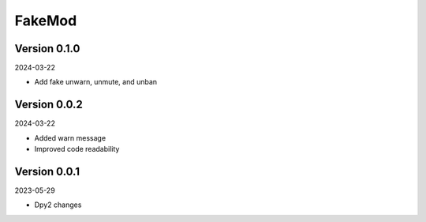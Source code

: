 .. _cl_fakemod:

*******
FakeMod
*******

=============
Version 0.1.0
=============

2024-03-22

- Add fake unwarn, unmute, and unban

=============
Version 0.0.2
=============

2024-03-22

- Added warn message
- Improved code readability

=============
Version 0.0.1
=============

2023-05-29

- Dpy2 changes